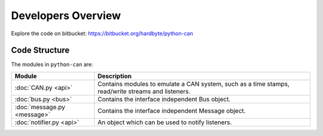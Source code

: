 Developers Overview
===================

Explore the code on bitbucket:
https://bitbucket.org/hardbyte/python-can


Code Structure
--------------

The modules in ``python-can`` are:

+----------------------------+------------------------------------------------------+
|Module                      | Description                                          |
+============================+======================================================+
|:doc:`CAN.py <api>`         | Contains modules to emulate a CAN system, such as a  |
|                            | time stamps, read/write streams and listeners.       |
+----------------------------+------------------------------------------------------+
|:doc:`bus.py <bus>`         | Contains the interface independent Bus object.       |
+----------------------------+------------------------------------------------------+
|:doc:`message.py <message>` | Contains the interface independent Message object.   |
+----------------------------+------------------------------------------------------+
|:doc:`notifier.py <api>`    | An object which can be used to notify listeners.     |
+----------------------------+------------------------------------------------------+


